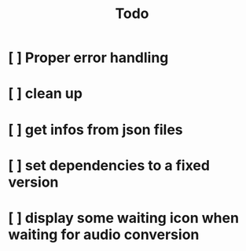 #+title: Todo

* [ ] Proper error handling
:LOGBOOK:
- State "[ ]"        from "[ ]"        [2024-01-29 Mon 16:15]
:END:
* [ ] clean up
:LOGBOOK:
- State "[ ]"        from "[ ]"        [2024-01-29 Mon 16:15]
:END:
* [ ] get infos from json files
:LOGBOOK:
- State "[ ]"        from              [2024-01-29 Mon 16:15]
:END:
* [ ] set dependencies to a fixed version
:LOGBOOK:
- State "[ ]"        from              [2024-01-29 Mon 16:19]
:END:
* [ ] display some waiting icon when waiting for audio conversion
:LOGBOOK:
- State "[ ]"        from              [2024-01-29 Mon 16:21]
:END:
